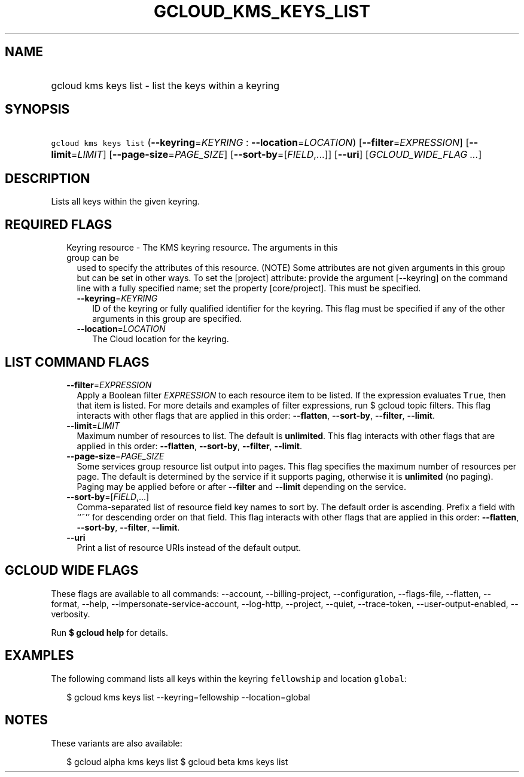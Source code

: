 
.TH "GCLOUD_KMS_KEYS_LIST" 1



.SH "NAME"
.HP
gcloud kms keys list \- list the keys within a keyring



.SH "SYNOPSIS"
.HP
\f5gcloud kms keys list\fR (\fB\-\-keyring\fR=\fIKEYRING\fR\ :\ \fB\-\-location\fR=\fILOCATION\fR) [\fB\-\-filter\fR=\fIEXPRESSION\fR] [\fB\-\-limit\fR=\fILIMIT\fR] [\fB\-\-page\-size\fR=\fIPAGE_SIZE\fR] [\fB\-\-sort\-by\fR=[\fIFIELD\fR,...]] [\fB\-\-uri\fR] [\fIGCLOUD_WIDE_FLAG\ ...\fR]



.SH "DESCRIPTION"

Lists all keys within the given keyring.



.SH "REQUIRED FLAGS"

.RS 2m
.TP 2m

Keyring resource \- The KMS keyring resource. The arguments in this group can be
used to specify the attributes of this resource. (NOTE) Some attributes are not
given arguments in this group but can be set in other ways. To set the [project]
attribute: provide the argument [\-\-keyring] on the command line with a fully
specified name; set the property [core/project]. This must be specified.

.RS 2m
.TP 2m
\fB\-\-keyring\fR=\fIKEYRING\fR
ID of the keyring or fully qualified identifier for the keyring. This flag must
be specified if any of the other arguments in this group are specified.

.TP 2m
\fB\-\-location\fR=\fILOCATION\fR
The Cloud location for the keyring.


.RE
.RE
.sp

.SH "LIST COMMAND FLAGS"

.RS 2m
.TP 2m
\fB\-\-filter\fR=\fIEXPRESSION\fR
Apply a Boolean filter \fIEXPRESSION\fR to each resource item to be listed. If
the expression evaluates \f5True\fR, then that item is listed. For more details
and examples of filter expressions, run $ gcloud topic filters. This flag
interacts with other flags that are applied in this order: \fB\-\-flatten\fR,
\fB\-\-sort\-by\fR, \fB\-\-filter\fR, \fB\-\-limit\fR.

.TP 2m
\fB\-\-limit\fR=\fILIMIT\fR
Maximum number of resources to list. The default is \fBunlimited\fR. This flag
interacts with other flags that are applied in this order: \fB\-\-flatten\fR,
\fB\-\-sort\-by\fR, \fB\-\-filter\fR, \fB\-\-limit\fR.

.TP 2m
\fB\-\-page\-size\fR=\fIPAGE_SIZE\fR
Some services group resource list output into pages. This flag specifies the
maximum number of resources per page. The default is determined by the service
if it supports paging, otherwise it is \fBunlimited\fR (no paging). Paging may
be applied before or after \fB\-\-filter\fR and \fB\-\-limit\fR depending on the
service.

.TP 2m
\fB\-\-sort\-by\fR=[\fIFIELD\fR,...]
Comma\-separated list of resource field key names to sort by. The default order
is ascending. Prefix a field with ``~'' for descending order on that field. This
flag interacts with other flags that are applied in this order:
\fB\-\-flatten\fR, \fB\-\-sort\-by\fR, \fB\-\-filter\fR, \fB\-\-limit\fR.

.TP 2m
\fB\-\-uri\fR
Print a list of resource URIs instead of the default output.


.RE
.sp

.SH "GCLOUD WIDE FLAGS"

These flags are available to all commands: \-\-account, \-\-billing\-project,
\-\-configuration, \-\-flags\-file, \-\-flatten, \-\-format, \-\-help,
\-\-impersonate\-service\-account, \-\-log\-http, \-\-project, \-\-quiet,
\-\-trace\-token, \-\-user\-output\-enabled, \-\-verbosity.

Run \fB$ gcloud help\fR for details.



.SH "EXAMPLES"

The following command lists all keys within the keyring \f5fellowship\fR and
location \f5global\fR:

.RS 2m
$ gcloud kms keys list \-\-keyring=fellowship \-\-location=global
.RE



.SH "NOTES"

These variants are also available:

.RS 2m
$ gcloud alpha kms keys list
$ gcloud beta kms keys list
.RE

